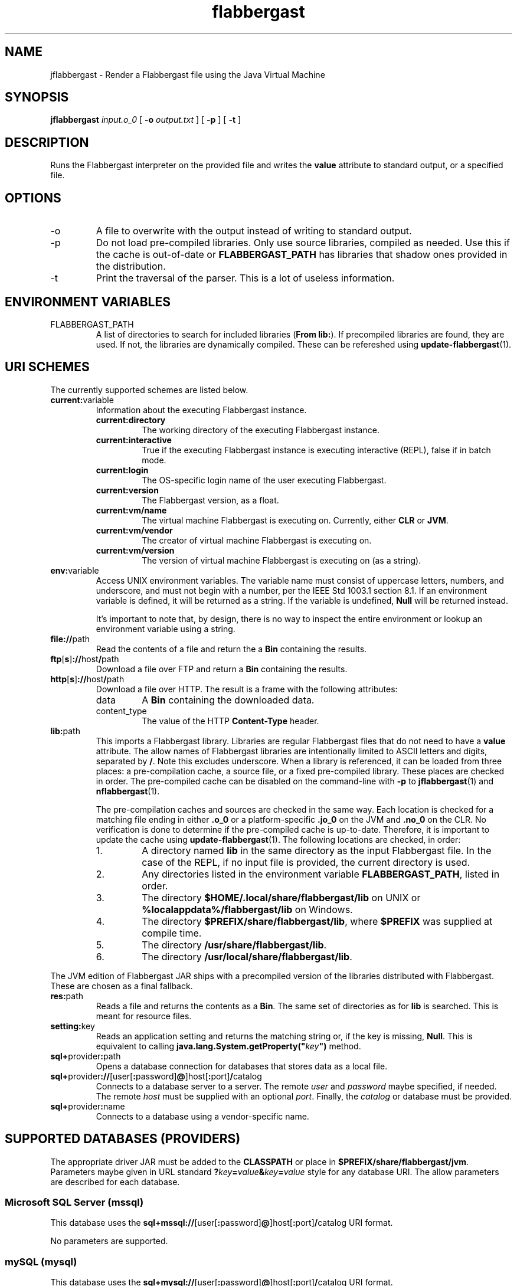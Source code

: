 .\" Authors: Andre Masella
.TH flabbergast 1 "April 2015" "0.0" "USER COMMANDS"
.SH NAME 
jflabbergast \- Render a Flabbergast file using the Java Virtual Machine
.SH SYNOPSIS
.B jflabbergast
.I input.o_0
[
.B \-o
.I output.txt
] [
.B \-p
] [
.B \-t
]
.SH DESCRIPTION
Runs the Flabbergast interpreter on the provided file and writes the \fBvalue\fR attribute to standard output, or a specified file.

.SH OPTIONS
.TP
\-o
A file to overwrite with the output instead of writing to standard output.
.TP
\-p
Do not load pre-compiled libraries. Only use source libraries, compiled as needed. Use this if the cache is out-of-date or \fBFLABBERGAST_PATH\fR has libraries that shadow ones provided in the distribution.
.TP
\-t
Print the traversal of the parser. This is a lot of useless information.
.SH ENVIRONMENT VARIABLES
.TP
FLABBERGAST_PATH
A list of directories to search for included libraries (\fBFrom lib:\fR). If precompiled libraries are found, they are used. If not, the libraries are dynamically compiled. These can be refereshed using
.BR update-flabbergast (1).

.SH URI SCHEMES
The currently supported schemes are listed below.

.TP
\fBcurrent:\fRvariable
Information about the executing Flabbergast instance.
.RS
.TP
\fBcurrent:directory\fR
The working directory of the executing Flabbergast instance.

.TP
\fBcurrent:interactive\fR
True if the executing Flabbergast instance is executing interactive (REPL), false if in batch mode.

.TP
\fBcurrent:login\fR
The OS-specific login name of the user executing Flabbergast.

.TP
\fBcurrent:version\fR
The Flabbergast version, as a float.

.TP
\fBcurrent:vm/name\fR
The virtual machine Flabbergast is executing on. Currently, either \fBCLR\fR or \fBJVM\fR.

.TP
\fBcurrent:vm/vendor\fR
The creator of virtual machine Flabbergast is executing on.

.TP
\fBcurrent:vm/version\fR
The version of virtual machine Flabbergast is executing on (as a string).
.RE

.TP
\fBenv:\fRvariable
Access UNIX environment variables. The variable name must consist of uppercase letters, numbers, and underscore, and must not begin with a number, per the IEEE Std 1003.1 section 8.1. If an environment variable is defined, it will be returned as a string. If the variable is undefined, \fBNull\fR will be returned instead.

It's important to note that, by design, there is no way to inspect the entire environment or lookup an environment variable using a string.

.TP
\fBfile://\fRpath
Read the contents of a file and return the a \fBBin\fR containing the results.

.TP
\fBftp\fR[\fBs\fR]\fB://\fRhost\fB/\fRpath
Download a file over FTP and return a \fBBin\fR containing the results.

.TP
\fBhttp\fR[\fBs\fR]\fB://\fRhost\fB/\fRpath
Download a file over HTTP. The result is a frame with the following attributes:
.RS
.TP
data
A \fBBin\fR containing the downloaded data.

.TP
content_type
The value of the HTTP \fBContent-Type\fR header.
.RE

.TP
\fBlib:\fRpath
This imports a Flabbergast library. Libraries are regular Flabbergast files that do not need to have a \fBvalue\fR attribute. The allow names of Flabbergast libraries are intentionally limited to ASCII letters and digits, separated by \fB/\fR. Note this excludes underscore. When a library is referenced, it can be loaded from three places: a pre-compilation cache, a source file, or a fixed pre-compiled library. These places are checked in order. The pre-compiled cache can be disabled on the command-line with \fB-p\fR to
.BR jflabbergast (1)
and
.BR nflabbergast (1).

The pre-compilation caches and sources are checked in the same way. Each location is checked for a matching file ending in either \fB.o_0\fR or a platform-specific \fB.jo_0\fR on the JVM and \fB.no_0\fR on the CLR. No verification is done to determine if the pre-compiled cache is up-to-date. Therefore, it is important to update the cache using
.BR update-flabbergast (1).
The following locations are checked, in order:

.RS
.IP 1.
A directory named \fBlib\fR in the same directory as the input Flabbergast file. In the case of the REPL, if no input file is provided, the current directory is used.
.IP 2.
Any directories listed in the environment variable \fBFLABBERGAST_PATH\fR, listed in order.
.IP 3.
The directory \fB$HOME/.local/share/flabbergast/lib\fR on UNIX or \fB%localappdata%/flabbergast/lib\fR on Windows.
.IP 4.
The directory \fB$PREFIX/share/flabbergast/lib\fR, where \fB$PREFIX\fR was supplied at compile time.
.IP 5.
The directory \fB/usr/share/flabbergast/lib\fR.
.IP 6.
The directory \fB/usr/local/share/flabbergast/lib\fR.
.RE

The JVM edition of Flabbergast JAR ships with a precompiled version of the libraries distributed with Flabbergast. These are chosen as a final fallback.

.TP
\fBres:\fRpath
Reads a file and returns the contents as a \fBBin\fR. The same set of directories as for \fBlib\fR is searched. This is meant for resource files.

.TP
\fBsetting:\fRkey
Reads an application setting and returns the matching string or, if the key is missing, \fBNull\fR. This is equivalent to calling \fBjava.lang.System.getProperty("\fIkey\fB")\fR method.

.TP
\fBsql+\fRprovider\fB:\fRpath
Opens a database connection for databases that stores data as a local file.

.TP
\fBsql+\fRprovider\fB://\fR[user[\fB:\fRpassword]\fB@\fR]host[\fB:\fRport]\fB/\fRcatalog
Connects to a database server to a server. The remote \fIuser\fR and \fIpassword\fR maybe specified, if needed. The remote \fIhost\fR must be supplied with an optional \fIport\fR. Finally, the \fIcatalog\fR or database must be provided.

.TP
\fBsql+\fRprovider\fB:\fRname
Connects to a database using a vendor-specific name.

.SH SUPPORTED DATABASES (PROVIDERS)
The appropriate driver JAR must be added to the \fBCLASSPATH\fR or place in \fB$PREFIX/share/flabbergast/jvm\fR. Parameters maybe given in URL standard \fB?\fIkey\fB=\fIvalue\fB&\fIkey\fB=\fIvalue\fR style for any database URI. The allow parameters are described for each database.

.SS Microsoft SQL Server (mssql)
This database uses the \fBsql+mssql\fR\fB://\fR[user[\fB:\fRpassword]\fB@\fR]host[\fB:\fRport]\fB/\fRcatalog URI format.

No parameters are supported.

.SS mySQL (mysql)
This database uses the \fBsql+mysql\fR\fB://\fR[user[\fB:\fRpassword]\fB@\fR]host[\fB:\fRport]\fB/\fRcatalog URI format.

No parameters are supported.

.SS Oracle via Host (oracle+host)
This database uses the \fBsql+oracle+host\fR\fB://\fR[user[\fB:\fRpassword]\fB@\fR]host[\fB:\fRport]\fB/\fRcatalog URI format.

No parameters are supported.

.SS Oracle via TNS (oracle+tns)
This database uses the \fBsql+oracle+tns\fR\fB:\fRtnsname URI format.

No parameters are supported.

.SS PostgreSQL (postgresql)
This database uses the \fBsql+postgresql\fR\fB://\fR[user[\fB:\fRpassword]\fB@\fR]host[\fB:\fRport]\fB/\fRcatalog URI format.

.TP
ssl
Requires SSL encryption with server. May be \fBtrue\fR or \fBfalse\fR.

.SS SQLite (sqlite)
This database uses the \fBsql+sqlite\fR\fB:\fRpath URI format.

No parameters are supported.

.SS SQLite via Resource (sqlite+res)
This database uses the \fBsql+sqlite+res\fR\fB:\fRfile URI format.

No parameters are supported.

The specified file will be searched in locations where the \fBres:\fR URI will search with the possible extensions:
.IP \(bu 4
.B .sqlite
.IP \(bu 4
.B .sqlite3
.IP \(bu 4
.B .db
.IP \(bu 4
.B .db3
.IP \(bu 4
.B .s3db


.SH SEE ALSO
.BR flabbergast_language (7),
.BR jflabbergast-repl (1).
